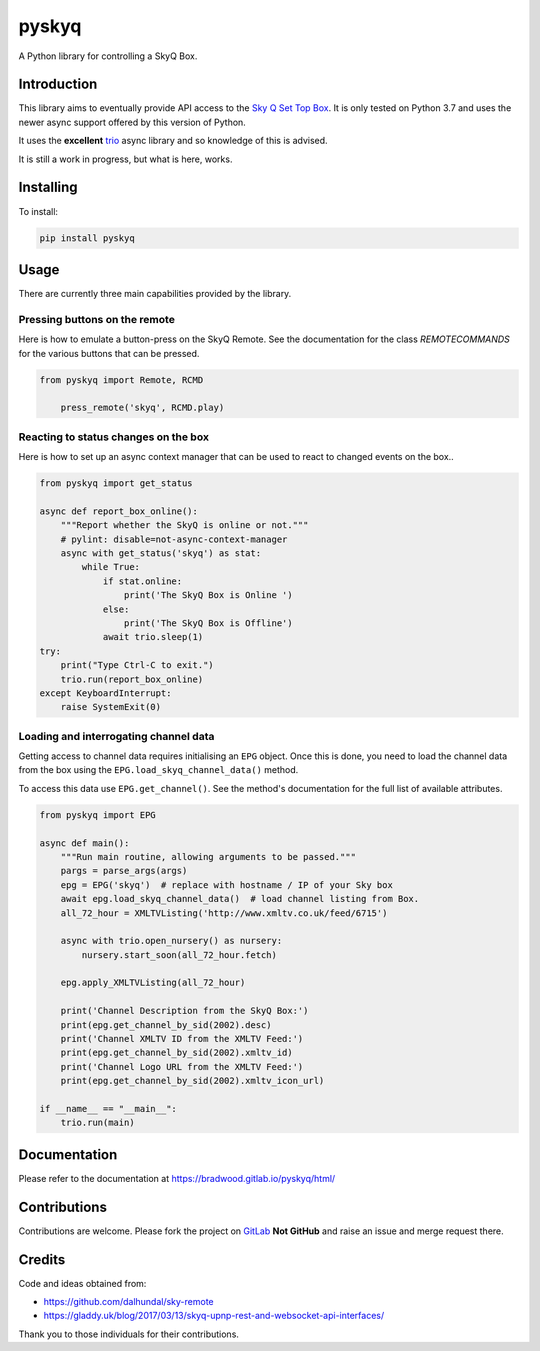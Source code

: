 
======
pyskyq
======

|Build Status| |docs| |pypi| |python| |license|

A Python library for controlling a SkyQ Box.

Introduction
============

This library aims to eventually provide API access to the `Sky Q Set Top Box`_.  It
is only tested on Python 3.7 and uses the newer async support offered by this version
of Python.

It uses the **excellent** trio_ async library and so knowledge of this is advised.

It is still a work in progress, but what is here, works.


.. _Sky Q Set Top Box: https://www.sky.com/shop/tv/sky-q/
.. _trio: https://trio.readthedocs.io/en/latest/


Installing
==========

To install:

.. code:: bash

    pip install pyskyq


Usage
=====

There are currently three main capabilities provided by the library.

Pressing buttons on the remote
------------------------------

Here is how to emulate a button-press on the SkyQ Remote. See the documentation
for the class `REMOTECOMMANDS` for the various buttons that can be pressed.

.. code:: python

    from pyskyq import Remote, RCMD

        press_remote('skyq', RCMD.play)

Reacting to status changes on the box
-------------------------------------

Here is how to set up an async context manager that can be used to react to
changed events on the box..

.. code:: python

    from pyskyq import get_status

    async def report_box_online():
        """Report whether the SkyQ is online or not."""
        # pylint: disable=not-async-context-manager
        async with get_status('skyq') as stat:
            while True:
                if stat.online:
                    print('The SkyQ Box is Online ')
                else:
                    print('The SkyQ Box is Offline')
                await trio.sleep(1)
    try:
        print("Type Ctrl-C to exit.")
        trio.run(report_box_online)
    except KeyboardInterrupt:
        raise SystemExit(0)


Loading and interrogating channel data
--------------------------------------

Getting access to channel data requires initialising an ``EPG`` object. Once
this is done, you need to load the channel data from the box using the
``EPG.load_skyq_channel_data()`` method.

To access this data use ``EPG.get_channel()``. See the method's documentation
for the full list of available attributes.

.. code:: python

    from pyskyq import EPG

    async def main():
        """Run main routine, allowing arguments to be passed."""
        pargs = parse_args(args)
        epg = EPG('skyq')  # replace with hostname / IP of your Sky box
        await epg.load_skyq_channel_data()  # load channel listing from Box.
        all_72_hour = XMLTVListing('http://www.xmltv.co.uk/feed/6715')

        async with trio.open_nursery() as nursery:
            nursery.start_soon(all_72_hour.fetch)

        epg.apply_XMLTVListing(all_72_hour)

        print('Channel Description from the SkyQ Box:')
        print(epg.get_channel_by_sid(2002).desc)
        print('Channel XMLTV ID from the XMLTV Feed:')
        print(epg.get_channel_by_sid(2002).xmltv_id)
        print('Channel Logo URL from the XMLTV Feed:')
        print(epg.get_channel_by_sid(2002).xmltv_icon_url)

    if __name__ == "__main__":
        trio.run(main)


Documentation
=============

Please refer to the documentation at https://bradwood.gitlab.io/pyskyq/html/


Contributions
=============

Contributions are welcome. Please fork the project on GitLab_ **Not GitHub** and
raise an issue and merge request there.

.. _GitLab: https://gitlab.com/bradwood/pyskyq/


Credits
=======
Code and ideas obtained from:

- https://github.com/dalhundal/sky-remote
- https://gladdy.uk/blog/2017/03/13/skyq-upnp-rest-and-websocket-api-interfaces/

Thank you to those individuals for their contributions.



.. |Build Status| image:: https://gitlab.com/bradwood/pyskyq/badges/master/pipeline.svg
   :target: https://gitlab.com/bradwood/pyskyq/pipelines

.. |docs| image:: https://img.shields.io/badge/docs-passing-brightgreen.svg
   :target: https://bradwood.gitlab.io/pyskyq/html/

.. |pypi| image:: https://badge.fury.io/py/pyskyq.svg
   :target: https://badge.fury.io/py/pyskyq

.. |python| image:: https://img.shields.io/pypi/pyversions/pyskyq.svg
   :target: https://pypi.org/project/pyskyq/

.. |license| image:: https://img.shields.io/badge/license-MIT-blue.svg
   :target: https://gitlab.com/bradwood/pyskyq/raw/master/LICENSE.txt

